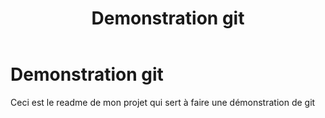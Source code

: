 #+TITLE: Demonstration git


* Demonstration git

Ceci est le readme de mon projet qui sert à faire une démonstration de git


